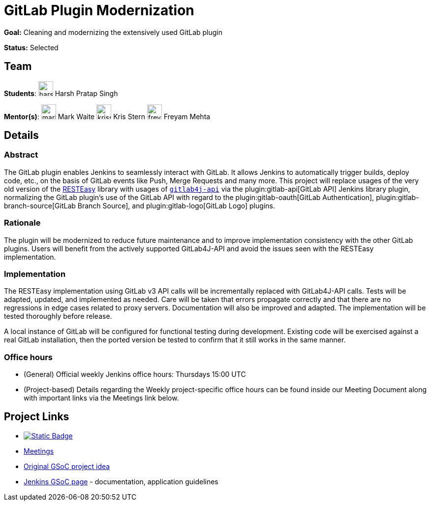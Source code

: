 = GitLab Plugin Modernization
// *Goal:* Cleaning and modernizing the extensively used GitLab plugin"
// category: Plugin improvement
// year: 2023
// status: published
// sig: platform
// skills:
// - Java
// - Docker
// - GitLab
// mentors:
// - "krisstern"
// - "markewaite"

// links:
//     emailThread: https://community.jenkins.io/t/gsoc-2023-project-idea-active-modernization-of-gitlab-plugin/5039
//     gitter: "jenkinsci_gitlab-plugin:gitter.im"
// //   draft: https://docs.google.com/document/d/1s-dLUfU1OK-88bCj-GKaNuFfJQlQNLTWtacKkVMVmHc
// ---

*Goal:* Cleaning and modernizing the extensively used GitLab plugin

*Status:* Selected

== Team

[.avatar]
*Students*:
image:images:ROOT:avatars/harsh-ps-2003.jpg[,width=30,height=30] Harsh Pratap Singh

[.avatar]
*Mentor(s)*:
image:images:ROOT:avatars/markewaite.jpg[,width=30,height=30] Mark Waite
image:images:ROOT:avatars/krisstern.png[,width=30,height=30] Kris Stern
image:images:ROOT:avatars/freyam.jpg[,width=30,height=30] Freyam Mehta


== Details
=== Abstract

The GitLab plugin enables Jenkins to seamlessly interact with GitLab.
It allows Jenkins to automatically trigger builds, deploy code, etc., on the basis of GitLab events like Push, Merge Requests and many more.
This project will replace usages of the very old version of the link:https://resteasy.dev/[RESTEasy] library with usages of https://github.com/gitlab4j/gitlab4j-api[`gitlab4j-api`] via the plugin:gitlab-api[GitLab API] Jenkins library plugin, normalizing the GitLab plugin's use of the GitLab API with regard to the plugin:gitlab-oauth[GitLab Authentication], plugin:gitlab-branch-source[GitLab Branch Source], and plugin:gitlab-logo[GitLab Logo] plugins.

=== Rationale

The plugin will be modernized to reduce future maintenance and to improve implementation consistency with the other GitLab plugins.
Users will benefit from the actively supported GitLab4J-API and avoid the issues seen with the RESTEasy implementation.

=== Implementation

The RESTEasy implementation using GitLab v3 API calls will be incrementally replaced with GitLab4J-API calls.
Tests will be adapted, updated, and implemented as needed.
Care will be taken that errors propagate correctly and that there are no regressions in edge cases related to proxy servers.
Documentation will also be improved and adapted.
The implementation will be tested thoroughly before release.

A local instance of GitLab will be configured for functional testing during development.
Existing code will be exercised against a real GitLab installation, then the ported version be tested to confirm that it still works in the same manner.

=== Office hours

* (General) Official weekly Jenkins office hours: Thursdays 15:00 UTC
* (Project-based) Details regarding the Weekly project-specific office hours can be found inside our Meeting Document along with important links via the Meetings link below.

== Project Links

* image:https://img.shields.io/badge/gitter-join_chat-light_green?link=https%3A%2F%2Fapp.gitter.im%2F%23%2Froom%2F%23jenkinsci_role-strategy-plugin%3Agitter.im[Static Badge,link=https://app.gitter.im/#/room/#jenkinsci_gitlab-plugin:gitter.im]
* xref:gsoc:index.adoc#office-hours[Meetings]
* xref:projects:gsoc:2023/project-ideas/gitlab-plugin-modernization.adoc[Original GSoC project idea]
* xref:gsoc:index.adoc[Jenkins GSoC page] - documentation, application guidelines

